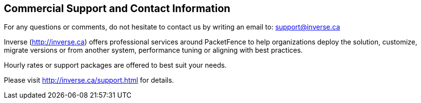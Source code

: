 ////

    Commercial support section

    This file is part of the PacketFence project.
    Authors:
      - Olivier Bilodeau <obilodeau@inverse.ca>

    Copyright (C) 2011, 2012 Inverse inc.
    License: GFDL 1.2 or later. http://www.gnu.org/licenses/fdl.html

////

Commercial Support and Contact Information
------------------------------------------

For any questions or comments, do not hesitate to contact us by writing an 
email to: support@inverse.ca

Inverse (http://inverse.ca) offers professional services around PacketFence 
to help organizations deploy the solution, customize, migrate versions or 
from another system, performance tuning or aligning with best practices.

Hourly rates or support packages are offered to best suit your needs.

Please visit http://inverse.ca/support.html for details.

// vim: set syntax=asciidoc tabstop=2 shiftwidth=2 expandtab:
